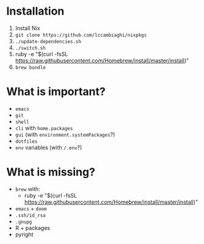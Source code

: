 * Installation
1. Install Nix
2. ~git clone https://github.com/lccambiaghi/nixpkgs~
3. ~./update-dependencies.sh~
4. ~./switch.sh~
5. ruby -e "$(curl -fsSL https://raw.githubusercontent.com/Homebrew/install/master/install)"
6. ~brew bundle~

* What is important?
- ~emacs~
- ~git~
- ~shell~
- ~cli~ with ~home.packages~
- ~gui~ (with ~environment.systemPackages~?)
- ~dotfiles~
- ~env~ variables (with ~/.env~?)
* What is missing?
- ~brew~ with:
  + ruby -e "$(curl -fsSL https://raw.githubusercontent.com/Homebrew/install/master/install)"
- ~emacs~ + ~doom~
- ~.ssh/id_rsa~
- ~.gnupg~
- R + packages
- pyright
